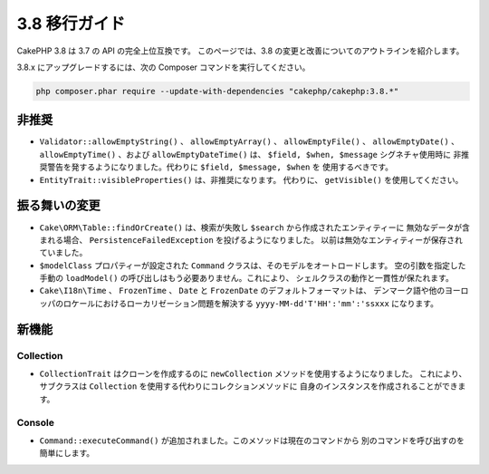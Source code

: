 3.8 移行ガイド
##############

CakePHP 3.8 は 3.7 の API の完全上位互換です。
このページでは、3.8 の変更と改善についてのアウトラインを紹介します。

3.8.x にアップグレードするには、次の Composer コマンドを実行してください。

.. code-block:: bash

    php composer.phar require --update-with-dependencies "cakephp/cakephp:3.8.*"

非推奨
======

* ``Validator::allowEmptyString()`` 、 ``allowEmptyArray()`` 、
  ``allowEmptyFile()`` 、 ``allowEmptyDate()`` 、 ``allowEmptyTime()`` 、および
  ``allowEmptyDateTime()`` は、 ``$field, $when, $message`` シグネチャ使用時に
  非推奨警告を発するようになりました。代わりに ``$field, $message, $when`` を
  使用するべきです。
* ``EntityTrait::visibleProperties()`` は、非推奨になります。
  代わりに、 ``getVisible()`` を使用してください。

振る舞いの変更
==============

* ``Cake\ORM\Table::findOrCreate()`` は、検索が失敗し ``$search`` から作成されたエンティティーに
  無効なデータが含まれる場合、 ``PersistenceFailedException`` を投げるようになりました。
  以前は無効なエンティティーが保存されていました。
* ``$modelClass`` プロパティーが設定された ``Command`` クラスは、そのモデルをオートロードします。
  空の引数を指定した手動の ``loadModel()`` の呼び出しはもう必要ありません。これにより、
  シェルクラスの動作と一貫性が保たれます。
* ``Cake\I18n\Time`` 、 ``FrozenTime`` 、 ``Date`` と ``FrozenDate`` のデフォルトフォーマットは、
  デンマーク語や他のヨーロッパのロケールにおけるローカリゼーション問題を解決する
  ``yyyy-MM-dd'T'HH':'mm':'ssxxx`` になります。

新機能
======

Collection
----------

* ``CollectionTrait`` はクローンを作成するのに ``newCollection`` メソッドを使用するようになりました。
  これにより、サブクラスは ``Collection`` を使用する代わりにコレクションメソッドに
  自身のインスタンスを作成されることができます。

Console
-------

* ``Command::executeCommand()`` が追加されました。このメソッドは現在のコマンドから
  別のコマンドを呼び出すのを簡単にします。
